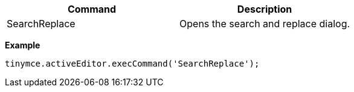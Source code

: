 |===
| Command | Description

| SearchReplace
| Opens the search and replace dialog.
|===

*Example*

```js
tinymce.activeEditor.execCommand('SearchReplace');
```
